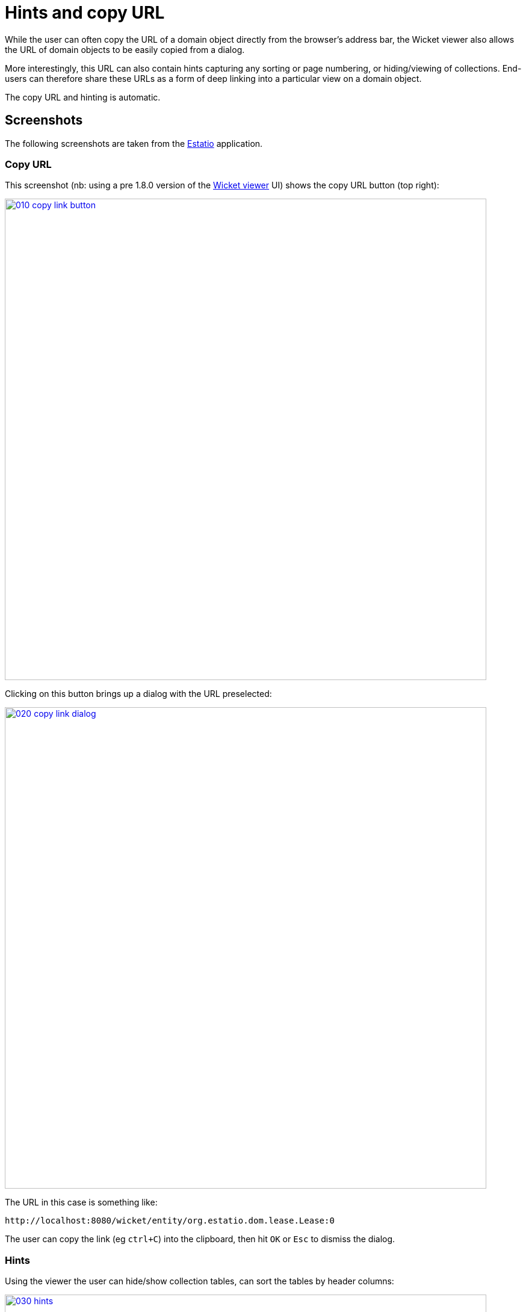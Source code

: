[[hints-and-copy-url]]
= Hints and copy URL

:Notice: Licensed to the Apache Software Foundation (ASF) under one or more contributor license agreements. See the NOTICE file distributed with this work for additional information regarding copyright ownership. The ASF licenses this file to you under the Apache License, Version 2.0 (the "License"); you may not use this file except in compliance with the License. You may obtain a copy of the License at. http://www.apache.org/licenses/LICENSE-2.0 . Unless required by applicable law or agreed to in writing, software distributed under the License is distributed on an "AS IS" BASIS, WITHOUT WARRANTIES OR  CONDITIONS OF ANY KIND, either express or implied. See the License for the specific language governing permissions and limitations under the License.



While the user can often copy the URL of a domain object directly from the browser's address bar, the Wicket viewer also allows the URL of domain objects to be easily copied from a dialog.

More interestingly, this URL can also contain hints capturing any sorting or page numbering, or hiding/viewing of collections.  End-users can therefore share these URLs as a form of deep linking into a particular view on a domain object.

The copy URL and hinting is automatic.




== Screenshots

The following screenshots are taken from the https://github.com/estatio/estatio[Estatio] application.

=== Copy URL

This screenshot (nb: using a pre 1.8.0 version of the xref:vw:ROOT:about.adoc[Wicket viewer] UI) shows the copy URL button (top right):

image::copy-link/010-copy-link-button.png[width="800px",link="{imagesdir}/copy-link/010-copy-link-button.png"]



Clicking on this button brings up a dialog with the URL preselected:

image::copy-link/020-copy-link-dialog.png[width="800px",link="{imagesdir}/copy-link/020-copy-link-dialog.png"]


The URL in this case is something like:

    http://localhost:8080/wicket/entity/org.estatio.dom.lease.Lease:0

The user can copy the link (eg `ctrl+C`) into the clipboard, then hit `OK` or `Esc` to dismiss the dialog.


=== Hints

Using the viewer the user can hide/show collection tables, can sort the tables by header columns:

image::copy-link/030-hints.png[width="800px",link="{imagesdir}/copy-link/030-hints.png"]


Also, if the collection spans multiple pages, then the individual page can be selected.

Once the view has been customised, the URL shown in the copy URL dialog is in an extended form:

image::copy-link/040-copy-link-with-hints.png[width="800px",link="{imagesdir}/copy-link/040-copy-link-with-hints.png"]

The URL in this case is something like:

    http://localhost:8080/wicket/entity/org.estatio.dom.lease.Lease:0?hint-1:collectionContents-view=3&hint-1:collectionContents:collectionContents-3:table-DESCENDING=value&hint-1:collectionContents:collectionContents-3:table-pageNumber=0&hint-2:collectionContents-view=0&hint-2:collectionContents:collectionContents-2:table-pageNumber=0&hint-3:collectionContents-view=2&hint-3:collectionContents:collectionContents-2:table-pageNumber=0&hint-4:collectionContents-view=3&hint-4:collectionContents:collectionContents-3:table-ASCENDING=exerciseDate&hint-4:collectionContents:collectionContents-3:table-pageNumber=0&hint-5:collectionContents-view=0&hint-5:collectionContents:collectionContents-3:table-pageNumber=0



=== Copy URL from title

When the user invokes an action on the object, the URL (necessarily) changes to indicate that the action was invoked.  This URL is specific to the user's session and cannot be shared with others.

A quick way for the user to grab a shareable URL is simply by clicking on the object's title:

image::copy-link/050-title-url.png[width="800px",link="{imagesdir}/copy-link/050-title-url.png"]




== User Experience

The copy URL dialog is typically obtained by clicking on the icon.

Alternatively, `alt+]` will also open the dialog.  It can be closed with either `OK` or the `Esc` key.
